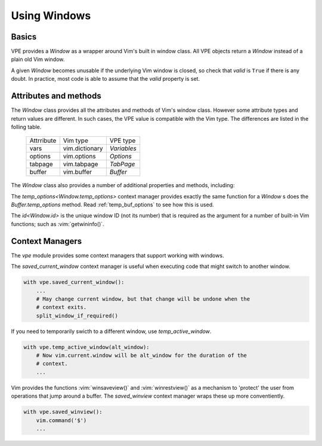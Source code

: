 =============
Using Windows
=============

.. |close()| replace:: `close<Window.close>`
.. |goto()| replace:: `goto<Window.goto>`
.. |id| replace:: `id<Window.id>`
.. |temp_options()| replace:: `temp_options<Window.temp_options>`
.. |visible_line_range()| replace:: `visible_line_range<Window.visible_line_range>`


Basics
------

VPE provides a `Window` as a wrapper around Vim's built in window class. All
VPE objects return a `Window` instead of a plain old Vim window.

A given `Window` becomes unusable if the underlying Vim window is closed, so
check that *valid* is ``True`` if there is any doubt. In practice, most code is
able to assume that the *valid* property is set.


Attributes and methods
----------------------

The `Window` class provides all the attributes and methods of Vim's window
class. However some attribute types and return values are different. In such
cases, the VPE value is compatible with the Vim type. The differences are listed
in the folling table.

    ====================  =================  =================
    Attrribute            Vim type           VPE type
    --------------------  -----------------  -----------------
    vars                  vim.dictionary     `Variables`
    options               vim.options        `Options`
    tabpage               vim.tabpage        `TabPage`
    buffer                vim.buffer         `Buffer`
    ====================  =================  =================

The `Window` class also provides a number of additional properties and methods, including:

.. hlist::
    :columns: 3

    - |close()|
    - |goto()|
    - |id|
    - |temp_options()|
    - |visible_line_range()|

The |temp_options()| context manager provides exactly the same function for a
`Window` s does the `Buffer.temp_options` method. Read :ref:`temp_buf_options`
to see how this is used.

The |id| is the unique window ID (not its number) that is required as the
argument for a number of built-in Vim functions; such as :vim:`getwininfo()`.


Context Managers
----------------

The `vpe` module provides some context managers that support working with
windows.

The `saved_current_window` context manager is useful when executing code that
might switch to another window.

.. code-block:: py

    with vpe.saved_current_window():
        ...
        # May change current window, but that change will be undone when the
        # context exits.
        split_window_if_required()

If you need to temporarily swicth to a different window, use
`temp_active_window`.

.. code-block:: py

    with vpe.temp_active_window(alt_window):
        # Now vim.current.window will be alt_window for the duration of the
        # context.
        ...

Vim provides the functions :vim:`winsaveview()` and :vim:`winrestview()` as a
mechanism to 'protect' the user from operations that jump around a buffer. The
`saved_winview` context manager wraps these up more conventiently.

.. code-block:: py

    with vpe.saved_winview():
        vim.command('$')
        ...
